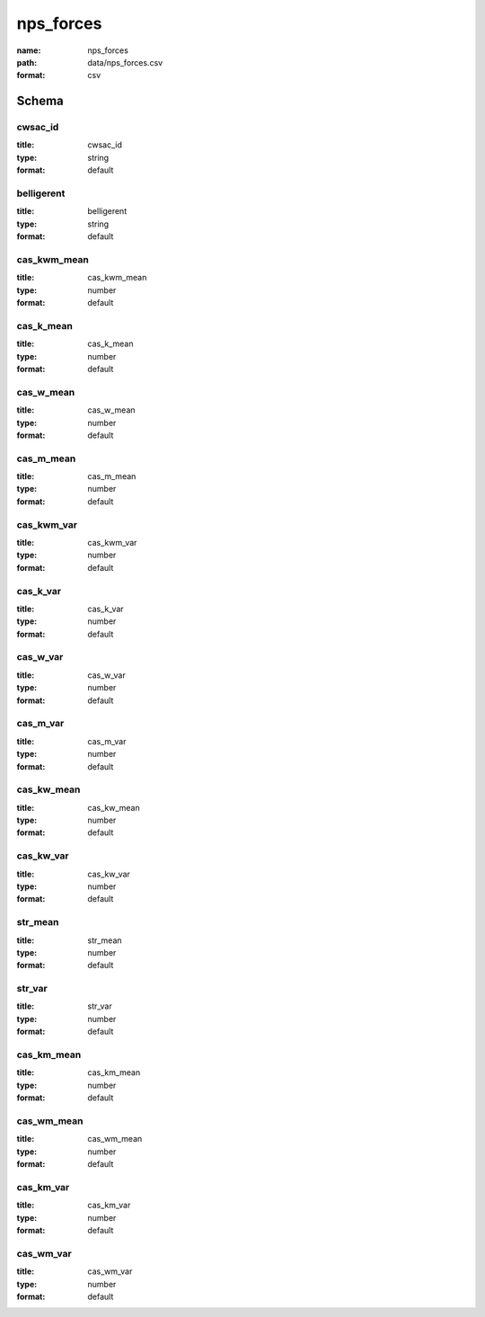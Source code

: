 nps_forces
================================================================================

:name: nps_forces
:path: data/nps_forces.csv
:format: csv




Schema
-------





cwsac_id
++++++++++++++++++++++++++++++++++++++++++++++++++++++++++++++++++++++++++++++++++++++++++

:title: cwsac_id
:type: string
:format: default 



       

belligerent
++++++++++++++++++++++++++++++++++++++++++++++++++++++++++++++++++++++++++++++++++++++++++

:title: belligerent
:type: string
:format: default 



       

cas_kwm_mean
++++++++++++++++++++++++++++++++++++++++++++++++++++++++++++++++++++++++++++++++++++++++++

:title: cas_kwm_mean
:type: number
:format: default 



       

cas_k_mean
++++++++++++++++++++++++++++++++++++++++++++++++++++++++++++++++++++++++++++++++++++++++++

:title: cas_k_mean
:type: number
:format: default 



       

cas_w_mean
++++++++++++++++++++++++++++++++++++++++++++++++++++++++++++++++++++++++++++++++++++++++++

:title: cas_w_mean
:type: number
:format: default 



       

cas_m_mean
++++++++++++++++++++++++++++++++++++++++++++++++++++++++++++++++++++++++++++++++++++++++++

:title: cas_m_mean
:type: number
:format: default 



       

cas_kwm_var
++++++++++++++++++++++++++++++++++++++++++++++++++++++++++++++++++++++++++++++++++++++++++

:title: cas_kwm_var
:type: number
:format: default 



       

cas_k_var
++++++++++++++++++++++++++++++++++++++++++++++++++++++++++++++++++++++++++++++++++++++++++

:title: cas_k_var
:type: number
:format: default 



       

cas_w_var
++++++++++++++++++++++++++++++++++++++++++++++++++++++++++++++++++++++++++++++++++++++++++

:title: cas_w_var
:type: number
:format: default 



       

cas_m_var
++++++++++++++++++++++++++++++++++++++++++++++++++++++++++++++++++++++++++++++++++++++++++

:title: cas_m_var
:type: number
:format: default 



       

cas_kw_mean
++++++++++++++++++++++++++++++++++++++++++++++++++++++++++++++++++++++++++++++++++++++++++

:title: cas_kw_mean
:type: number
:format: default 



       

cas_kw_var
++++++++++++++++++++++++++++++++++++++++++++++++++++++++++++++++++++++++++++++++++++++++++

:title: cas_kw_var
:type: number
:format: default 



       

str_mean
++++++++++++++++++++++++++++++++++++++++++++++++++++++++++++++++++++++++++++++++++++++++++

:title: str_mean
:type: number
:format: default 



       

str_var
++++++++++++++++++++++++++++++++++++++++++++++++++++++++++++++++++++++++++++++++++++++++++

:title: str_var
:type: number
:format: default 



       

cas_km_mean
++++++++++++++++++++++++++++++++++++++++++++++++++++++++++++++++++++++++++++++++++++++++++

:title: cas_km_mean
:type: number
:format: default 



       

cas_wm_mean
++++++++++++++++++++++++++++++++++++++++++++++++++++++++++++++++++++++++++++++++++++++++++

:title: cas_wm_mean
:type: number
:format: default 



       

cas_km_var
++++++++++++++++++++++++++++++++++++++++++++++++++++++++++++++++++++++++++++++++++++++++++

:title: cas_km_var
:type: number
:format: default 



       

cas_wm_var
++++++++++++++++++++++++++++++++++++++++++++++++++++++++++++++++++++++++++++++++++++++++++

:title: cas_wm_var
:type: number
:format: default 



       

